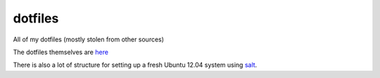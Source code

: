 dotfiles
========
All of my dotfiles (mostly stolen from other sources)

The dotfiles themselves are `here
<https://github.com/stevearc/dotfiles/tree/master/salt/dotfiles>`_

There is also a lot of structure for setting up a fresh Ubuntu 12.04 system
using `salt <http://www.saltstack.com/>`_.
